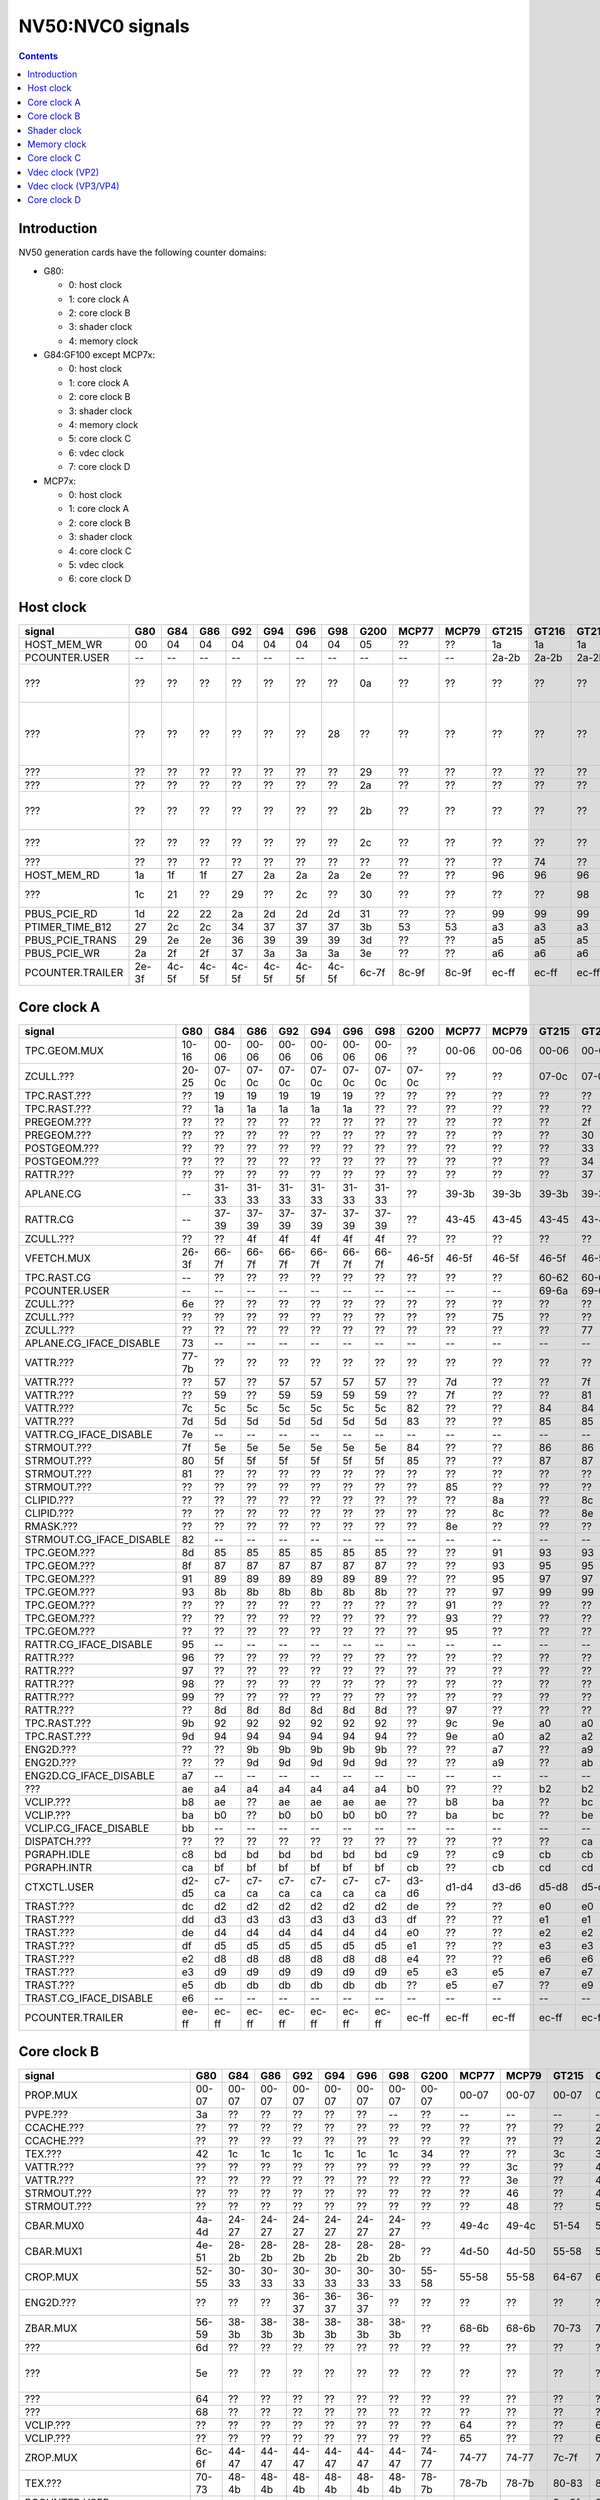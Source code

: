 .. _pcounter-signal-nv50:

=================
NV50:NVC0 signals
=================

.. contents::


Introduction
============

NV50 generation cards have the following counter domains:

- G80:

  - 0: host clock
  - 1: core clock A
  - 2: core clock B
  - 3: shader clock
  - 4: memory clock

- G84:GF100 except MCP7x:

  - 0: host clock
  - 1: core clock A
  - 2: core clock B
  - 3: shader clock
  - 4: memory clock
  - 5: core clock C
  - 6: vdec clock
  - 7: core clock D

- MCP7x:

  - 0: host clock
  - 1: core clock A
  - 2: core clock B
  - 3: shader clock
  - 4: core clock C
  - 5: vdec clock
  - 6: core clock D

.. todo:: figure out roughly what stuff goes where

.. todo:: find signals.


Host clock
==========

================= ===== ===== ===== ===== ===== ===== ===== ===== ===== ===== ===== ===== ===== ===== ===============
signal            G80   G84   G86   G92   G94   G96   G98   G200  MCP77 MCP79 GT215 GT216 GT218 MCP89 documentation
================= ===== ===== ===== ===== ===== ===== ===== ===== ===== ===== ===== ===== ===== ===== ===============
HOST_MEM_WR       00    04    04    04    04    04    04    05    ??    ??    1a    1a    1a    ??     [XXX]
PCOUNTER.USER     --    --    --    --    --    --    --    --    --    --    2a-2b 2a-2b 2a-2b 3a-3b  pcounter/intro.txt
???               ??    ??    ??    ??    ??    ??    ??    0a    ??    ??    ??    ??    ??    ??     all PFIFO engines enabled and idle???
???               ??    ??    ??    ??    ??    ??    28    ??    ??    ??    ??    ??    ??    ??    happens once with PFIFO write or PDISPLAY access [not PFIFO read]
???               ??    ??    ??    ??    ??    ??    ??    29    ??    ??    ??    ??    ??    ??    ??? on for 10%
???               ??    ??    ??    ??    ??    ??    ??    2a    ??    ??    ??    ??    ??    ??    ??? on for 10%
???               ??    ??    ??    ??    ??    ??    ??    2b    ??    ??    ??    ??    ??    ??    pcie activity wakeups [long]?!?
???               ??    ??    ??    ??    ??    ??    ??    2c    ??    ??    ??    ??    ??    ??    pcie activity bursts?!?
???               ??    ??    ??    ??    ??    ??    ??    ??    ??    ??    ??    74    ??    ??    MMIO reads?
HOST_MEM_RD       1a    1f    1f    27    2a    2a    2a    2e    ??    ??    96    96    96    ??     [XXX]
???               1c    21    ??    29    ??    2c    ??    30    ??    ??    ??    ??    98    ??     triple MMIO read?
PBUS_PCIE_RD      1d    22    22    2a    2d    2d    2d    31    ??    ??    99    99    99    ??     [XXX]
PTIMER_TIME_B12   27    2c    2c    34    37    37    37    3b    53    53    a3    a3    a3    4a     bus/ptimer.txt
PBUS_PCIE_TRANS   29    2e    2e    36    39    39    39    3d    ??    ??    a5    a5    a5    ??     [XXX]
PBUS_PCIE_WR      2a    2f    2f    37    3a    3a    3a    3e    ??    ??    a6    a6    a6    ??     [XXX]
PCOUNTER.TRAILER  2e-3f 4c-5f 4c-5f 4c-5f 4c-5f 4c-5f 4c-5f 6c-7f 8c-9f 8c-9f ec-ff ec-ff ec-ff 8c-9f  pcounter/intro.txt
================= ===== ===== ===== ===== ===== ===== ===== ===== ===== ===== ===== ===== ===== ===== ===============


Core clock A
============

========================= ===== ===== ===== ===== ===== ===== ===== ===== ===== ===== ===== ===== ===== ===== ===============
signal                    G80   G84   G86   G92   G94   G96   G98   G200  MCP77 MCP79 GT215 GT216 GT218 MCP89 documentation
========================= ===== ===== ===== ===== ===== ===== ===== ===== ===== ===== ===== ===== ===== ===== ===============
TPC.GEOM.MUX              10-16 00-06 00-06 00-06 00-06 00-06 00-06 ??    00-06 00-06 00-06 00-06 00-06 00-06
ZCULL.???                 20-25 07-0c 07-0c 07-0c 07-0c 07-0c 07-0c 07-0c ??    ??    07-0c 07-0c 07-0c ??    rasterized_tiles_*[0-5]
TPC.RAST.???              ??    19    19    19    19    19    ??    ??    ??    ??    ??    ??    ??    ??   
TPC.RAST.???              ??    1a    1a    1a    1a    1a    ??    ??    ??    ??    ??    ??    ??    ??   
PREGEOM.???               ??    ??    ??    ??    ??    ??    ??    ??    ??    ??    ??    2f    ??    ??    flag 2?
PREGEOM.???               ??    ??    ??    ??    ??    ??    ??    ??    ??    ??    ??    30    ??    ??    flag 2?
POSTGEOM.???              ??    ??    ??    ??    ??    ??    ??    ??    ??    ??    ??    33    ??    ??    flag 2?
POSTGEOM.???              ??    ??    ??    ??    ??    ??    ??    ??    ??    ??    ??    34    ??    ??    flag 2?
RATTR.???                 ??    ??    ??    ??    ??    ??    ??    ??    ??    ??    ??    37    37    ??    idle?
APLANE.CG                 --    31-33 31-33 31-33 31-33 31-33 31-33 ??    39-3b 39-3b 39-3b 39-3b 39-3b 39-3b
RATTR.CG                  --    37-39 37-39 37-39 37-39 37-39 37-39 ??    43-45 43-45 43-45 43-45 43-45 43-45
ZCULL.???                 ??    ??    4f    4f    4f    4f    4f    ??    ??    ??    ??    ??    ??    ??   
VFETCH.MUX                26-3f 66-7f 66-7f 66-7f 66-7f 66-7f 66-7f 46-5f 46-5f 46-5f 46-5f 46-5f 46-5f 46-5f
TPC.RAST.CG               --    ??    ??    ??    ??    ??    ??    ??    ??    ??    60-62 60-62 60-62 60-62
PCOUNTER.USER             --    --    --    --    --    --    --    --    --    --    69-6a 69-6a 69-6a 69-6a  pcounter/intro.txt
ZCULL.???                 6e    ??    ??    ??    ??    ??    ??    ??    ??    ??    ??    ??    ??    ??   
ZCULL.???                 ??    ??    ??    ??    ??    ??    ??    ??    ??    75    ??    ??    ??    ??   
ZCULL.???                 ??    ??    ??    ??    ??    ??    ??    ??    ??    ??    ??    77    ??    ??    idle?
APLANE.CG_IFACE_DISABLE   73    --    --    --    --    --    --    --    --    --    --    --    --    --
VATTR.???                 77-7b ??    ??    ??    ??    ??    ??    ??    ??    ??    ??    ??    ??    ??
VATTR.???                 ??    57    ??    57    57    57    57    ??    7d    ??    ??    7f    7f    ??
VATTR.???                 ??    59    ??    59    59    59    59    ??    7f    ??    ??    81    81    ??
VATTR.???                 7c    5c    5c    5c    5c    5c    5c    82    ??    ??    84    84    84    ??    geom_primitive_out_count
VATTR.???                 7d    5d    5d    5d    5d    5d    5d    83    ??    ??    85    85    85    ??    geom_vertex_out_count
VATTR.CG_IFACE_DISABLE    7e    --    --    --    --    --    --    --    --    --    --    --    --    --
STRMOUT.???               7f    5e    5e    5e    5e    5e    5e    84    ??    ??    86    86    86    ??    stream_out_busy[0]
STRMOUT.???               80    5f    5f    5f    5f    5f    5f    85    ??    ??    87    87    87    ??    stream_out_busy[1]
STRMOUT.???               81    ??    ??    ??    ??    ??    ??    ??    ??    ??    ??    ??    ??    ??
STRMOUT.???               ??    ??    ??    ??    ??    ??    ??    ??    85    ??    ??    ??    ??    ??   
CLIPID.???                ??    ??    ??    ??    ??    ??    ??    ??    ??    8a    ??    8c    8c    ??   
CLIPID.???                ??    ??    ??    ??    ??    ??    ??    ??    ??    8c    ??    8e    8e    ??   
RMASK.???                 ??    ??    ??    ??    ??    ??    ??    ??    8e    ??    ??    ??    ??    ??   
STRMOUT.CG_IFACE_DISABLE  82    --    --    --    --    --    --    --    --    --    --    --    --    --   
TPC.GEOM.???              8d    85    85    85    85    85    85    ??    ??    91    93    93    93    93   
TPC.GEOM.???              8f    87    87    87    87    87    87    ??    ??    93    95    95    95    95   
TPC.GEOM.???              91    89    89    89    89    89    89    ??    ??    95    97    97    97    97   
TPC.GEOM.???              93    8b    8b    8b    8b    8b    8b    ??    ??    97    99    99    99    99   
TPC.GEOM.???              ??    ??    ??    ??    ??    ??    ??    ??    91    ??    ??    ??    ??    ??   
TPC.GEOM.???              ??    ??    ??    ??    ??    ??    ??    ??    93    ??    ??    ??    ??    ??   
TPC.GEOM.???              ??    ??    ??    ??    ??    ??    ??    ??    95    ??    ??    ??    ??    ??   
RATTR.CG_IFACE_DISABLE    95    --    --    --    --    --    --    --    --    --    --    --    --    --   
RATTR.???                 96    ??    ??    ??    ??    ??    ??    ??    ??    ??    ??    ??    ??    ??   
RATTR.???                 97    ??    ??    ??    ??    ??    ??    ??    ??    ??    ??    ??    ??    ??   
RATTR.???                 98    ??    ??    ??    ??    ??    ??    ??    ??    ??    ??    ??    ??    ??   
RATTR.???                 99    ??    ??    ??    ??    ??    ??    ??    ??    ??    ??    ??    ??    ??   
RATTR.???                 ??    8d    8d    8d    8d    8d    8d    ??    97    ??    ??    ??    ??    ??   
TPC.RAST.???              9b    92    92    92    92    92    92    ??    9c    9e    a0    a0    a0    a0   
TPC.RAST.???              9d    94    94    94    94    94    94    ??    9e    a0    a2    a2    a2    a2   
ENG2D.???                 ??    ??    9b    9b    9b    9b    9b    ??    ??    a7    ??    a9    ??    ??   
ENG2D.???                 ??    ??    9d    9d    9d    9d    9d    ??    ??    a9    ??    ab    ??    ??   
ENG2D.CG_IFACE_DISABLE    a7    --    --    --    --    --    --    --    --    --    --    --    --    --   
???                       ae    a4    a4    a4    a4    a4    a4    b0    ??    ??    b2    b2    b2    ??    setup_primitive_culled_count
VCLIP.???                 b8    ae    ??    ae    ae    ae    ae    ??    b8    ba    ??    bc    bc    ??
VCLIP.???                 ba    b0    ??    b0    b0    b0    b0    ??    ba    bc    ??    be    be    ??
VCLIP.CG_IFACE_DISABLE    bb    --    --    --    --    --    --    --    --    --    --    --    --    --
DISPATCH.???              ??    ??    ??    ??    ??    ??    ??    ??    ??    ??    ??    ca    ??    ??    idle?
PGRAPH.IDLE               c8    bd    bd    bd    bd    bd    bd    c9    ??    c9    cb    cb    cb    ??    graph/nv50-pgraph.txt
PGRAPH.INTR               ca    bf    bf    bf    bf    bf    bf    cb    ??    cb    cd    cd    cd    ??a    graph/nv50-pgraph.txt
CTXCTL.USER               d2-d5 c7-ca c7-ca c7-ca c7-ca c7-ca c7-ca d3-d6 d1-d4 d3-d6 d5-d8 d5-d8 d5-d8 d5-d8 graph/nv50-ctxctl.txt
TRAST.???                 dc    d2    d2    d2    d2    d2    d2    de    ??    ??    e0    e0    e0    ??    setup_primitive_count
TRAST.???                 dd    d3    d3    d3    d3    d3    d3    df    ??    ??    e1    e1    e1    ??    setup_point_count[0]
TRAST.???                 de    d4    d4    d4    d4    d4    d4    e0    ??    ??    e2    e2    e2    ??    setup_line_count[0]
TRAST.???                 df    d5    d5    d5    d5    d5    d5    e1    ??    ??    e3    e3    e3    ??    setup_triangle_count[0]
TRAST.???                 e2    d8    d8    d8    d8    d8    d8    e4    ??    ??    e6    e6    e6    ??    setup_*_count[1]
TRAST.???                 e3    d9    d9    d9    d9    d9    d9    e5    e3    e5    e7    e7    e7    ??    setup_*_count[2]
TRAST.???                 e5    db    db    db    db    db    db    ??    e5    e7    ??    e9    e9    ??
TRAST.CG_IFACE_DISABLE    e6    --    --    --    --    --    --    --    --    --    --    --    --    --
PCOUNTER.TRAILER          ee-ff ec-ff ec-ff ec-ff ec-ff ec-ff ec-ff ec-ff ec-ff ec-ff ec-ff ec-ff ec-ff ec-ff pcounter/intro.txt
========================= ===== ===== ===== ===== ===== ===== ===== ===== ===== ===== ===== ===== ===== ===== ===============


Core clock B
============

========================= ===== ===== ===== ===== ===== ===== ===== ===== ===== ===== ===== ===== ===== ===== ===============
signal                    G80   G84   G86   G92   G94   G96   G98   G200  MCP77 MCP79 GT215 GT216 GT218 MCP89 documentation
========================= ===== ===== ===== ===== ===== ===== ===== ===== ===== ===== ===== ===== ===== ===== ===============
PROP.MUX                  00-07 00-07 00-07 00-07 00-07 00-07 00-07 00-07 00-07 00-07 00-07 00-07 00-07 00-07
PVPE.???                  3a    ??    ??    ??    ??    ??    --    ??    --    --    --    --    --    --   
CCACHE.???                ??    ??    ??    ??    ??    ??    ??    ??    ??    ??    ??    2a    ??    ??    idle?
CCACHE.???                ??    ??    ??    ??    ??    ??    ??    ??    ??    ??    ??    2c    ??    ??    idle?
TEX.???                   42    1c    1c    1c    1c    1c    1c    34    ??    ??    3c    3c    3c    ??    texture_waits_for_fb
VATTR.???                 ??    ??    ??    ??    ??    ??    ??    ??    ??    3c    ??    49    ??    ??   
VATTR.???                 ??    ??    ??    ??    ??    ??    ??    ??    ??    3e    ??    4b    ??    ??   
STRMOUT.???               ??    ??    ??    ??    ??    ??    ??    ??    ??    46    ??    4e    ??    ??   
STRMOUT.???               ??    ??    ??    ??    ??    ??    ??    ??    ??    48    ??    50    ??    ??   
CBAR.MUX0                 4a-4d 24-27 24-27 24-27 24-27 24-27 24-27 ??    49-4c 49-4c 51-54 51-54 51-54 51-54
CBAR.MUX1                 4e-51 28-2b 28-2b 28-2b 28-2b 28-2b 28-2b ??    4d-50 4d-50 55-58 55-58 55-58 55-58
CROP.MUX                  52-55 30-33 30-33 30-33 30-33 30-33 30-33 55-58 55-58 55-58 64-67 64-67 64-67 64-67
ENG2D.???                 ??    ??    ??    36-37 36-37 36-37 ??    ??    ??    ??    ??    ??    ??    ??
ZBAR.MUX                  56-59 38-3b 38-3b 38-3b 38-3b 38-3b 38-3b ??    68-6b 68-6b 70-73 70-73 70-73 70-73
???                       6d    ??    ??    ??    ??    ??    ??    ??    ??    ??    ??    ??    ??    ??    memory access?
???                       5e    ??    ??    ??    ??    ??    ??    ??    ??    ??    ??    ??    ??    ??    happens when reading memory through VGA window?
???                       64    ??    ??    ??    ??    ??    ??    ??    ??    ??    ??    ??    ??    ??    memory read?
???                       68    ??    ??    ??    ??    ??    ??    ??    ??    ??    ??    ??    ??    ??    memory write?
VCLIP.???                 ??    ??    ??    ??    ??    ??    ??    ??    64    ??    ??    6c    ??    ??   
VCLIP.???                 ??    ??    ??    ??    ??    ??    ??    ??    65    ??    ??    6d    ??    ??   
ZROP.MUX                  6c-6f 44-47 44-47 44-47 44-47 44-47 44-47 74-77 74-77 74-77 7c-7f 7c-7f 7c-7f 7c-7f
TEX.???                   70-73 48-4b 48-4b 48-4b 48-4b 48-4b 48-4b 78-7b 78-7b 78-7b 80-83 80-83 80-83 80-83 texture_sample_level[0-3]
PCOUNTER.USER             --    --    --    --    --    --    --    --    --    --    9e-9f 9e-9f 9e-9f 9e-9f  pcounter/intro.txt
???                       80    ??    ??    ??    ??    ??    ??    ??    ??    ??    ??    ??    ??    ??    memory access?
PVPE.???                  89-a6 ??    ??    ??    ??    ??    --    ??    --    --    --    --    --    --   
PROP.???                  ab    ??    ??    ??    ??    ??    ??    ??    ??    ??    ??    ??    ??    ??
MMU.CG_IFACE_DISABLE      ac    --    --    --    --    --    --    --    --    --    --    --    --    --
MMU.BIND                  ad    --    --    --    --    --    --    --    --    --    --    --    --    --    [on core clock D on G84:]
PFB.CG_IFACE_DISABLE      b8    --    --    --    --    --    --    --    --    --    --    --    --    --
PFB.WRITE                 c3    --    --    --    --    --    --    --    --    --    --    --    --    --    [on core clock D on G84:]
PFB.READ                  c4    --    --    --    --    --    --    --    --    --    --    --    --    --    [on core clock D on G84:]
PFB.FLUSH                 c5    --    --    --    --    --    --    --    --    --    --    --    --    --    [on core clock D on G84:]
ZCULL.CG                  --    58-5a 58-5a 58-5a 58-5a 58-5a 58-5a ??    5d-5f 5d-5f 5d-5f 5d-5f 5d-5f 5d-5f
VATTR.CG                  --    --    --    --    --    --    --    ??    84-86 84-86 8c-8e 8c-8e 8c-8e 8c-8e [also on core C]
STRMOUT.CG                --    --    --    --    --    --    --    ??    87-89 87-89 8f-91 8f-91 8f-91 8f-91 [also on core C]
CLIPID.CG                 --    --    --    --    --    --    --    ??    8a-8c 8a-8c 92-94 92-94 92-94 92-94
ENG2D.CG                  --    60-62 60-62 60-62 60-62 60-62 60-62 ??    8d-8f 8d-8f 95-97 95-97 95-97 95-97
VCLIP.CG                  --    --    --    --    --    --    --    ??    90-92 90-92 98-9a 98-9a 98-9a 98-9a [also on core C]
RMASK.CG                  --    --    --    --    --    --    --    ??    93-95 93-95 a0-a2 a0-a2 a0-a2 a0-a2
TRAST.CG                  --    63-65 63-65 63-65 63-65 63-65 63-65 ??    96-98 96-98 a3-a5 a3-a5 a3-a5 a3-a5
TEX.CG                    --    66-68 66-68 66-68 66-68 66-68 66-68 ??    99-9b 99-9b a6-a8 a6-a8 a6-a8 a6-a8
TEX.CG_IFACE_DISABLE      dd    --    --    --    --    --    --    --    --    --    --    --    --    --
TEX.UNK6.???              df    7d    7d    7d    7d    7d    75    ??    ad    ad    b7    b7    b7    b7
CCACHE.CG_IFACE_DISABLE   ea    --    --    --    --    --    --    --    --    --    --    --    --    --
PCRYPT3.PM_TRIGGER_ALT    --    --    --    --    --    --    --    --    c4    c4    --    --    --    --    [on core clock C on G98]
PCRYPT3.WRCACHE_FLUSH_ALT --    --    --    --    --    --    --    --    c5    c5    --    --    --    --    [on core clock C on G98]
PCRYPT3.FALCON            --    --    --    --    --    --    --    --    c6-d9 c6-d9 --    --    --    --    [on core clock C on G98]
PCOUNTER.TRAILER          ee-ff 8c-9f 8c-9f 8c-9f 8c-9f 8c-9f 8c-9f ec-ff ec-ff ec-ff cc-df cc-df cc-df cc-df  pcounter/intro.txt
========================= ===== ===== ===== ===== ===== ===== ===== ===== ===== ===== ===== ===== ===== ===== ===============


Shader clock
============

- 0x00-0x03: MPC GROUP 0
- 0x04-0x07: MPC GROUP 1
- 0x08-0x0b: MPC GROUP 2
- 0x0c-0x0f: MPC GROUP 3
- [XXX]
- 0x13-0x14: PCOUNTER.USER [GT215:]
- 0x2e-0x3f: PCOUNTER.TRAILER [G80]
- 0x2c-0x3f: PCOUNTER.TRAILER [G84:]


Memory clock
============

MCP7x don't have this set. MCP89 does.

========================= ===== ===== ===== ===== ===== ===== ===== ===== ===== ===== ===== ===== ===============
signal                    G80   G84   G86   G92   G94   G96   G98   G200  GT215 GT216 GT218 MCP89  documentation
========================= ===== ===== ===== ===== ===== ===== ===== ===== ===== ===== ===== ===== ===============
PFB.UNK6.CG_IFACE_DISABLE 1a    --    --    --    --    --    --    --    --    --    --    --
PFB.UNK6.CG               --    14-16 14-16 14-16 14-16 14-16 14-16 ??    1a-1c 1a-1c 1a-1c ??
PCOUNTER,USER             --    --    --    --    --    --    --    --    3b-3c 3b-3c 37-38 6a-6b  pcounter/intro.txt
PCOUNTER.TRAILER          2e-3f 4c-5f 4c-5f 4c-5f 4c-5f 4c-5f 4c-5f 6c-7f 6c-7f 6c-7f 6c-7f ec-ff  pcounter/intro.txt
========================= ===== ===== ===== ===== ===== ===== ===== ===== ===== ===== ===== ===== ===============


Core clock C
============

========================= ===== ===== ===== ===== ===== ===== ===== ===== ===== ===== ===== ===== ===== =================
signal                    G84   G86   G92   G94   G96   G98   G200  MCP77 MCP79 GT215 GT216 GT218 MCP89 documentation
========================= ===== ===== ===== ===== ===== ===== ===== ===== ===== ===== ===== ===== ===== =================
PBSP.USER                 ??    ??    --    ??    ??    --    00-07 --    --    --    --    --    --    [also on core clock D]
PVP2.USER                 ??    ??    --    ??    ??    --    08-0f --    --    --    --    --    --    [also on core clock D]
VCLIP.???                 20    20    20    20    20    20    ??    ??    ??    ??    ??    ??    ??
VCLIP.???                 21    21    21    21    21    21    ??    ??    ??    ??    ??    ??    ??
VATTR.CG                  24-26 24-26 24-26 24-26 24-26 24-26 ??    --    --    --    --    --    --    [also on core B]
STRMOUT.CG                27-29 27-29 27-29 27-29 27-29 27-29 ??    --    --    --    --    --    --    [also on core B]
VCLIP.CG                  2a-2c 2a-2c 2a-2c 2a-2c 2a-2c 2a-2c ??    --    --    --    --    --    --    [also on core B]
VUC_IDLE                  ??    ??    ??    ??    ??    --    34    --    --    --    --    --    --     vdec/vuc/perf.txt
VUC_SLEEP                 ??    ??    ??    ??    ??    --    36    --    --    --    --    --    --     vdec/vuc/perf.txt
VUC_WATCHDOG              ??    ??    ??    ??    ??    --    38    --    --    --    --    --    --     vdec/vuc/perf.txt
VUC_USER_PULSE            ??    ??    ??    ??    ??    --    39    --    --    --    --    --    --     vdec/vuc/perf.txt
VUC_USER_CONT             ??    ??    ??    ??    ??    --    3a    --    --    --    --    --    --     vdec/vuc/perf.txt
PCRYPT3.PM_TRIGGER_ALT    --    --    --    --    --    37    --    --    --    --    --    --    --    [this and other PCRYPT3 stuff on core clock B on MCP*]
PCRYPT3.WRCACHE_FLUSH_ALT --    --    --    --    --    38    --    --    --    --    --    --    --
PCRYPT3.FALCON            --    --    --    --    --    39-4c --    --    --    --    --    --    --
PCOUNTER.USER             --    --    --    --    --    --    --    --    --    10-11 10-11 10-11 10-11  pcounter/intro.txt
PCOPY.PM_TRIGGER_ALT      --    --    --    --    --    --    --    --    --    1d    1d    1d    1d   
PCOPY.WRCACHE_FLUSH_ALT   --    --    --    --    --    --    --    --    --    1e    1e    1e    1e   
PCOPY.FALCON              --    --    --    --    --    --    --    --    --    1f-32 1f-32 1f-32 1f-32  falcon/perf.txt
PDAEMON.PM_TRIGGER_ALT    --    --    --    --    --    --    --    --    --    3e    3e    3e    3e   
PDAEMON.WRCACHE_FLUSH_ALT --    --    --    --    --    --    --    --    --    3f    3f    3f    3f   
PDAEMON.FALCON            --    --    --    --    --    --    --    --    --    40-53 40-53 40-53 40-53  falcon/perf.txt
PCOUNTER.TRAILER          4c-5f 4c-5f 4c-5f 4c-5f 4c-5f 6c-7f 6c-7f 0c-1f 0c-1f 6c-7f 6c-7f 6c-7f 6c-7f  pcounter/intro.txt
========================= ===== ===== ===== ===== ===== ===== ===== ===== ===== ===== ===== ===== ===== =================


Vdec clock (VP2)
================

===================== ===== ===== ===== ===== ===== ===== ===============
signal                G84   G86   G92   G94   G96   G200  documentation
===================== ===== ===== ===== ===== ===== ===== ===============
PVP2_USER_0           ??    ??    00-07 ??    ??    00-07 vdec/vp2/intro.txt
PVP2.CG_IFACE_DISABLE 28    28    28    28    r28   ??    what?
PCOUNTER.TRAILER      ac-bf ac-bf ac-bf ac-bf ac-bf ac-bf pcounter/intro.txt
===================== ===== ===== ===== ===== ===== ===== ===============


Vdec clock (VP3/VP4)
====================

=================== ===== ===== ===== ===== ===== ===== ===== ===============
signal              G98   MCP77 MCP79 GT215 GT216 GT218 MCP89 documentation
=================== ===== ===== ===== ===== ===== ===== ===== ===============
PCOUNTER.USER       --    --    --    10-11 10-11 10-11 10-11  pcounter/intro.txt
PVLD.FALCON         10-23 10-23 10-23 16-29 16-29 16-29 16-29  falcon/perf.txt
PPPP.FALCON         40-53 40-53 40-53 2a-3d 2a-3d 2a-3d 2a-3d  falcon/perf.txt
VUC_IDLE            5d    ??    ??    ??    88    ??    ??     vdec/vuc/perf.txt
VUC_SLEEP           5e    ??    ??    ??    89    ??    ??     vdec/vuc/perf.txt
VUC_WATCHDOG        5f    ??    ??    ??    8a    ??    ??     vdec/vuc/perf.txt
VUC_USER_CONT       60    ??    ??    ??    8b    ??    ??     vdec/vuc/perf.txt
VUC_USER_PULSE      61    ??    ??    ??    8c    ??    ??     vdec/vuc/perf.txt
PVDEC.FALCON        8e-a1 8e-a1 8e-a1 3e-51 3e-51 3e-51 3e-51  falcon/perf.txt
PVCOMP.FALCON       --    --    --    --    --    --    52-65  falcon/perf.txt
PVLD.???            ??    ??    ??    ??    54-58 ??    ??   
PPPP.???            ??    ??    ??    ??    5f-7e ??    ??   
PVDEC.XFRM.???      ??    ??    ??    ??    a0-a4 ??    ??   
PVDEC.UNK580.???    ??    ??    ??    ??    ad-af ??    ??   
PVDEC.UNK680.???    ??    ??    ??    ??    b6    ??    ??   
PVLD.CRYPT.???      ??    ??    ??    ??    c0-c5 ??    ??   
PCOUNTER.TRAILER    ac-bf ac-bf ac-bf cc-df cc-df cc-df ec-ff  pcounter/intro.txt
=================== ===== ===== ===== ===== ===== ===== ===== ===============


Core clock D
============

======================== ===== ===== ===== ===== ===== ===== ===== ===== ===== ===== ===== ===== ===== ===============
signal                   G84   G86   G92   G94   G96   G98   G200  MCP77 MCP79 GT215 GT216 GT218 MCP89 documentation
======================== ===== ===== ===== ===== ===== ===== ===== ===== ===== ===== ===== ===== ===== ===============
PBSP.USER                ??    ??    00-07 ??    ??    --    --    --    --    --    --    --    --    [also on core clock C]
PVP2.USER                ??    ??    08-0f ??    ??    --    --    --    --    --    --    --    --    [also on core clock C]
PFB.CG                   10-12 10-12 10-12 10-12 10-12 00-02 ??    00-02 00-02 00-02 00-02 00-02 00-02
???                      ??    ??    ??    ??    ??    07    ??    ??    ??    ??    ??    ??    ??     something related to MAGIC_FLUSH + PFIFO memory read?
MMU.CG                   3a-3c 3a-3c 3a-3c 3a-3c 3a-3c 1d-1f ??    24-26 24-26 1d-1f 1d-1f 1d-1f 30-32
PBSP.CG                  5b-5d 3d-3f 63-65 5b-5d 5b-5d --    ??    --    --    --    --    --    --
???                      ??    ??    ??    ??    ??    22    ??    ??    ??    ??    ??    ??    ??     16 * PFIFO host DMAobj load
???                      ??    ??    ??    ??    ??    23    ??    ??    ??    ??    ??    ??    ??     16 * PFIFO host DMAobj load
???                      ??    ??    ??    ??    ??    24    ??    ??    ??    ??    ??    ??    ??     MAGIC_FLUSH + PFIFO memory read
???                      ??    ??    ??    ??    ??    2c    ??    ??    ??    ??    ??    ??    ??     MAGIC_FLUSH + memory access
???                      ??    ??    ??    ??    ??    2e    ??    ??    ??    ??    ??    ??    ??     MAGIC_FLUSH + memory access
???                      ??    ??    ??    ??    ??    30    ??    ??    ??    ??    ??    ??    ??     MAGIC_FLUSH [misses 1 sometimes?] + memory access
???                      ??    ??    ??    ??    ??    32    ??    ??    ??    ??    ??    ??    ??     MAGIC_FLUSH [misses 1 sometimes?] + memory access
PCOUNTER.USER            --    --    --    --    --    --    --    --    --    4f-50 3e-3f 3e-3f 1e-1f  pcounter/intro.txt
MMU.BIND                 ??    5a    ??    ??    ??    34    ??    32    32    5d    5b    4b    50
PFB_WRITE                ??    6f    ??    ??    ??    4b    75    40    40    7d    7b    65    63     [XXX]
PFB_READ                 ??    70    ??    ??    ??    4c    76    41    41    7e    7c    66    64     [XXX]
PFB_FLUSH                ??    71    ??    ??    ??    4d    77    42    42    7f    7d    67    65     [XXX]
PVLD.PM_TRIGGER_ALT      --    --    --    --    --    65    --    6d    6f    9a    98    85    85
PVLD.WRCACHE_FLUSH_ALT   --    --    --    --    --    66    --    6e    70    9b    99    86    86
PPPP.PM_TRIGGER_ALT      --    --    --    --    --    71    --    79    7b    a7    a5    92    92
PPPP.WRCACHE_FLUSH_ALT   --    --    --    --    --    72    --    7a    7c    a8    a6    93    93
PVDEC.PM_TRIGGER_ALT     --    --    --    --    --    8c    --    94    96    b4    b2    9f    9f
PVDEC.WRCACHE_FLUSH_ALT  --    --    --    --    --    8d    --    95    97    b5    b3    a0    a0
PVCOMP.PM_TRIGGER_ALT    --    --    --    --    --    --    --    --    --    --    --    --    ac
PVCOMP.WRCACHE_FLUSH_ALT --    --    --    --    --    --    --    --    --    --    --    --    ad
IREDIR_STATUS            --    --    --    --    --    --    --    --    --    c6    c4    b1    be     pm/pdaemon.txt
IREDIR_HOST_REQ          --    --    --    --    --    --    --    --    --    c7    c5    b2    bf     pm/pdaemon.txt
IREDIR_TRIGGER_DAEMON    --    --    --    --    --    --    --    --    --    c8    c6    b3    c0     pm/pdaemon.txt
IREDIR_TRIGGER_HOST      --    --    --    --    --    --    --    --    --    c9    c7    b4    c1     pm/pdaemon.txt
IREDIR_PMC               --    --    --    --    --    --    --    --    --    ca    c8    b5    c2     pm/pdaemon.txt
IREDIR_INTR              --    --    --    --    --    --    --    --    --    cb    c9    b6    c3     pm/pdaemon.txt
MMIO_BUSY                --    --    --    --    --    --    --    --    --    cc    ca    b7    c4     pm/pdaemon.txt
MMIO_IDLE                --    --    --    --    --    --    --    --    --    cd    cb    b8    c5     pm/pdaemon.txt
MMIO_DISABLED            --    --    --    --    --    --    --    --    --    ce    cc    b9    c6     pm/pdaemon.txt
TOKEN_ALL_USED           --    --    --    --    --    --    --    --    --    cf    cd    ba    c7     pm/pdaemon.txt
TOKEN_NONE_USED          --    --    --    --    --    --    --    --    --    d0    ce    bb    c8     pm/pdaemon.txt
TOKEN_FREE               --    --    --    --    --    --    --    --    --    d1    cf    bc    c9     pm/pdaemon.txt
TOKEN_ALLOC              --    --    --    --    --    --    --    --    --    d2    d0    bd    ca     pm/pdaemon.txt
FIFO_PUT_0_WRITE         --    --    --    --    --    --    --    --    --    d3    d1    be    cb     pm/pdaemon.txt
FIFO_PUT_1_WRITE         --    --    --    --    --    --    --    --    --    d4    d2    bf    cd     pm/pdaemon.txt
FIFO_PUT_2_WRITE         --    --    --    --    --    --    --    --    --    d5    d3    c0    ce     pm/pdaemon.txt
FIFO_PUT_3_WRITE         --    --    --    --    --    --    --    --    --    d6    d4    c1    cf     pm/pdaemon.txt
INPUT_CHANGE             --    --    --    --    --    --    --    --    --    d7    d5    c2    d0     pm/pdaemon.txt
OUTPUT_2                 --    --    --    --    --    --    --    --    --    d8    d6    c3    d1     pm/pdaemon.txt
INPUT_2                  --    --    --    --    --    --    --    --    --    d9    d7    c4    d2     pm/pdaemon.txt
THERM_ACCESS_BUSY        --    --    --    --    --    --    --    --    --    da    d8    c5    d3     pm/pdaemon.txt
PCOUNTER.TRAILER         ec-ff cc-df ec-ff ec-ff ec-ff ac-bf 8c-9f ac-bf ac-bf ec-ff ec-ff cc-df ec-ff  pcounter/intro.txt
======================== ===== ===== ===== ===== ===== ===== ===== ===== ===== ===== ===== ===== ===== ===============
